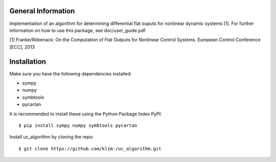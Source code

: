 General Information
===================
Implementation of an algorithm for determining differential flat ouputs
for nonlinear dynamic systems [1]. For further information on how
to use this package, see doc/user_guide.pdf.

[1] Franke/Röbenack: On the Computation of Flat Outputs for Nonlinear
Control Systems. European Control Conference [ECC], 2013

Installation
============
Make sure you have the following dependencies installed:

- sympy
- numpy
- symbtools
- pycartan

It is recommended to install these using the Python Package Index PyPI::

    $ pip install sympy numpy symbtools pycartan

Install uc_algorithm by cloning the repo::

    $ git clone https://github.com/klim-/uc_algorithm.git
